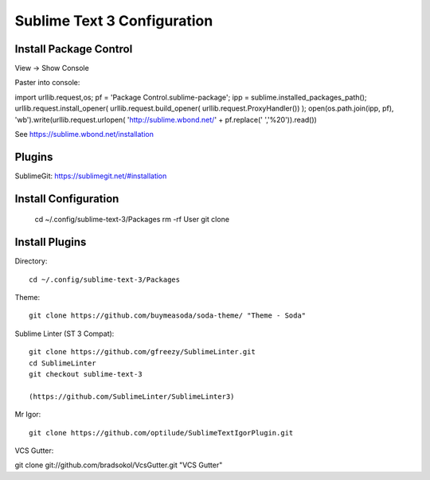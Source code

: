 Sublime Text 3 Configuration
============================

Install Package Control
-----------------------

View -> Show Console

Paster into console::

import urllib.request,os; pf = 'Package Control.sublime-package'; ipp = sublime.installed_packages_path(); urllib.request.install_opener( urllib.request.build_opener( urllib.request.ProxyHandler()) ); open(os.path.join(ipp, pf), 'wb').write(urllib.request.urlopen( 'http://sublime.wbond.net/' + pf.replace(' ','%20')).read()) 

See https://sublime.wbond.net/installation

Plugins
-------

SublimeGit: https://sublimegit.net/#installation


Install Configuration
---------------------

  cd ~/.config/sublime-text-3/Packages
  rm -rf User
  git clone 

Install Plugins
---------------

Directory::

  cd ~/.config/sublime-text-3/Packages

Theme::

  git clone https://github.com/buymeasoda/soda-theme/ "Theme - Soda"

Sublime Linter (ST 3 Compat)::

  git clone https://github.com/gfreezy/SublimeLinter.git
  cd SublimeLinter
  git checkout sublime-text-3
  
  (https://github.com/SublimeLinter/SublimeLinter3)

Mr Igor::

  git clone https://github.com/optilude/SublimeTextIgorPlugin.git

VCS Gutter:

git clone git://github.com/bradsokol/VcsGutter.git "VCS Gutter"

